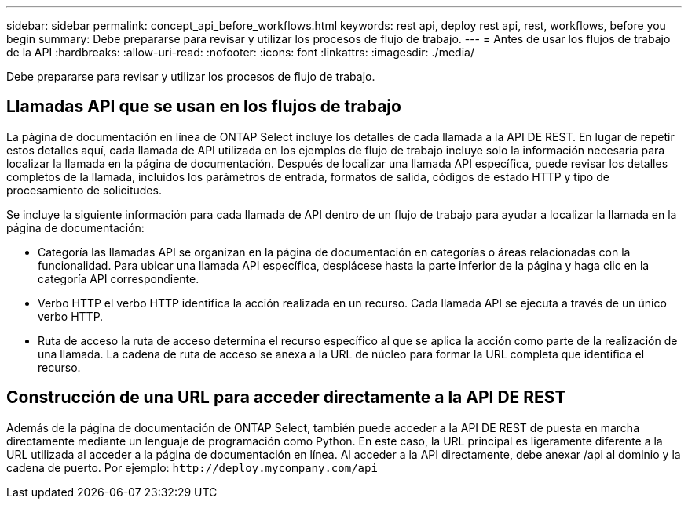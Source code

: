 ---
sidebar: sidebar 
permalink: concept_api_before_workflows.html 
keywords: rest api, deploy rest api, rest, workflows, before you begin 
summary: Debe prepararse para revisar y utilizar los procesos de flujo de trabajo. 
---
= Antes de usar los flujos de trabajo de la API
:hardbreaks:
:allow-uri-read: 
:nofooter: 
:icons: font
:linkattrs: 
:imagesdir: ./media/


[role="lead"]
Debe prepararse para revisar y utilizar los procesos de flujo de trabajo.



== Llamadas API que se usan en los flujos de trabajo

La página de documentación en línea de ONTAP Select incluye los detalles de cada llamada a la API DE REST. En lugar de repetir estos detalles aquí, cada llamada de API utilizada en los ejemplos de flujo de trabajo incluye solo la información necesaria para localizar la llamada en la página de documentación. Después de localizar una llamada API específica, puede revisar los detalles completos de la llamada, incluidos los parámetros de entrada, formatos de salida, códigos de estado HTTP y tipo de procesamiento de solicitudes.

Se incluye la siguiente información para cada llamada de API dentro de un flujo de trabajo para ayudar a localizar la llamada en la página de documentación:

* Categoría las llamadas API se organizan en la página de documentación en categorías o áreas relacionadas con la funcionalidad. Para ubicar una llamada API específica, desplácese hasta la parte inferior de la página y haga clic en la categoría API correspondiente.
* Verbo HTTP el verbo HTTP identifica la acción realizada en un recurso. Cada llamada API se ejecuta a través de un único verbo HTTP.
* Ruta de acceso la ruta de acceso determina el recurso específico al que se aplica la acción como parte de la realización de una llamada. La cadena de ruta de acceso se anexa a la URL de núcleo para formar la URL completa que identifica el recurso.




== Construcción de una URL para acceder directamente a la API DE REST

Además de la página de documentación de ONTAP Select, también puede acceder a la API DE REST de puesta en marcha directamente mediante un lenguaje de programación como Python. En este caso, la URL principal es ligeramente diferente a la URL utilizada al acceder a la página de documentación en línea. Al acceder a la API directamente, debe anexar /api al dominio y la cadena de puerto. Por ejemplo:
`\http://deploy.mycompany.com/api`
